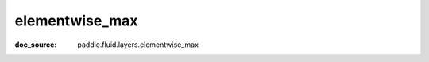 .. _api_tensor_cn_elementwise_max:

elementwise_max
-------------------------------
:doc_source: paddle.fluid.layers.elementwise_max


